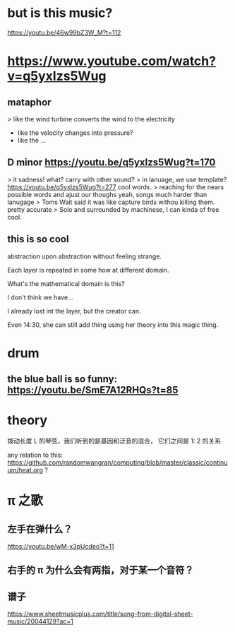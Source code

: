 * but is this music?
https://youtu.be/46w99bZ3W_M?t=112

* https://www.youtube.com/watch?v=q5yxIzs5Wug
** mataphor
> like the wind turbine converts the wind to the electricity
- like the velocity changes into pressure?
- like the ...
** D minor https://youtu.be/q5yxIzs5Wug?t=170
> it sadness!
what? carry with other sound?
> in lanuage, we use template? https://youtu.be/q5yxIzs5Wug?t=277
cool words.
> reaching for the nears possible words and ajust our thoughs
yeah, songs much harder than lanugage
> Toms Wait said it was like capture birds withou killing them.
pretty accurate
> Solo and surrounded by machinese, I can kinda of free
cool.
** this is so cool
abstraction upon abstraction without feeling strange.

Each layer is repeated in some how at different domain.

What's the mathematical domain is this?

I don't think we have...

I already lost int the layer, but the creator can.

Even 14:30, she can still add thing using her theory into this magic
thing.

* drum

** the blue ball is so funny: https://youtu.be/SmE7A12RHQs?t=85
* theory
拨动长度 L 的琴弦，我们听到的是基因和泛音的混合， 它们之间是 1: 2 的关系

any relation to this: https://github.com/randomwangran/computing/blob/master/classic/continuum/heat.org ?

* \pi 之歌

** 左手在弹什么？
https://youtu.be/wM-x3pUcdeo?t=11
** 右手的 \pi 为什么会有两指，对于某一个音符？
** 谱子
https://www.sheetmusicplus.com/title/song-from-digital-sheet-music/20044129?ac=1
